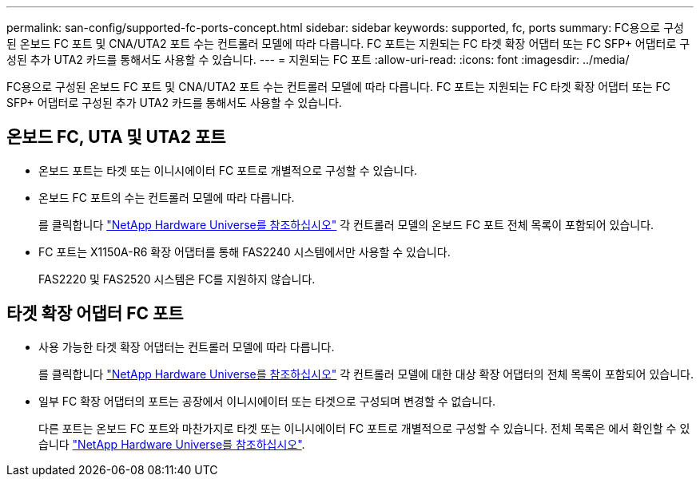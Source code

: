 ---
permalink: san-config/supported-fc-ports-concept.html 
sidebar: sidebar 
keywords: supported, fc, ports 
summary: FC용으로 구성된 온보드 FC 포트 및 CNA/UTA2 포트 수는 컨트롤러 모델에 따라 다릅니다. FC 포트는 지원되는 FC 타겟 확장 어댑터 또는 FC SFP+ 어댑터로 구성된 추가 UTA2 카드를 통해서도 사용할 수 있습니다. 
---
= 지원되는 FC 포트
:allow-uri-read: 
:icons: font
:imagesdir: ../media/


[role="lead"]
FC용으로 구성된 온보드 FC 포트 및 CNA/UTA2 포트 수는 컨트롤러 모델에 따라 다릅니다. FC 포트는 지원되는 FC 타겟 확장 어댑터 또는 FC SFP+ 어댑터로 구성된 추가 UTA2 카드를 통해서도 사용할 수 있습니다.



== 온보드 FC, UTA 및 UTA2 포트

* 온보드 포트는 타겟 또는 이니시에이터 FC 포트로 개별적으로 구성할 수 있습니다.
* 온보드 FC 포트의 수는 컨트롤러 모델에 따라 다릅니다.
+
를 클릭합니다 https://hwu.netapp.com["NetApp Hardware Universe를 참조하십시오"^] 각 컨트롤러 모델의 온보드 FC 포트 전체 목록이 포함되어 있습니다.

* FC 포트는 X1150A-R6 확장 어댑터를 통해 FAS2240 시스템에서만 사용할 수 있습니다.
+
FAS2220 및 FAS2520 시스템은 FC를 지원하지 않습니다.





== 타겟 확장 어댑터 FC 포트

* 사용 가능한 타겟 확장 어댑터는 컨트롤러 모델에 따라 다릅니다.
+
를 클릭합니다 https://hwu.netapp.com["NetApp Hardware Universe를 참조하십시오"^] 각 컨트롤러 모델에 대한 대상 확장 어댑터의 전체 목록이 포함되어 있습니다.

* 일부 FC 확장 어댑터의 포트는 공장에서 이니시에이터 또는 타겟으로 구성되며 변경할 수 없습니다.
+
다른 포트는 온보드 FC 포트와 마찬가지로 타겟 또는 이니시에이터 FC 포트로 개별적으로 구성할 수 있습니다. 전체 목록은 에서 확인할 수 있습니다 https://hwu.netapp.com["NetApp Hardware Universe를 참조하십시오"^].



